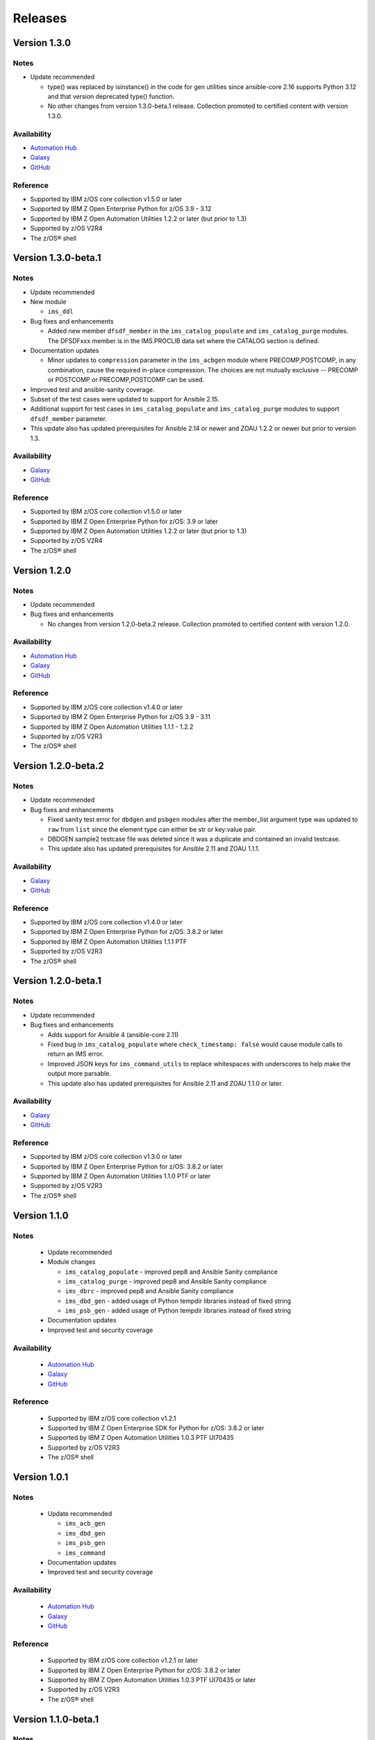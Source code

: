 .. ...........................................................................
.. © Copyright IBM Corporation 2020                                          .
.. ...........................................................................

========
Releases
========


Version 1.3.0
====================

Notes
-----

* Update recommended

  * type() was replaced by isinstance() in the code for gen utilities since ansible-core 2.16 supports Python 3.12 and that version deprecated type() function. 
  * No other changes from version 1.3.0-beta.1 release. Collection promoted to certified content with version 1.3.0.

Availability
------------

* `Automation Hub`_
* `Galaxy`_
* `GitHub`_

Reference
---------

* Supported by IBM z/OS core collection v1.5.0 or later
* Supported by IBM Z Open Enterprise Python for z/OS 3.9 - 3.12
* Supported by IBM Z Open Automation Utilities 1.2.2 or later (but prior to 1.3)
* Supported by z/OS V2R4
* The z/OS® shell

.. _centralized content:
   https://ibm.github.io/z_ansible_collections_doc/index.html

.. _GitHub:
   https://github.com/ansible-collections/ibm_zos_ims

.. _Galaxy:
   https://galaxy.ansible.com/ibm/ibm_zos_ims


Version 1.3.0-beta.1
====================

Notes
-----

* Update recommended
* New module

  * ``ims_ddl``
* Bug fixes and enhancements

  * Added new member ``dfsdf_member`` in the ``ims_catalog_populate`` and ``ims_catalog_purge`` modules.
    The DFSDFxxx member is in the IMS.PROCLIB data set where the CATALOG section is defined.
  
* Documentation updates

  * Minor updates to ``compression`` parameter in the ``ims_acbgen`` module where PRECOMP,POSTCOMP, in any combination, cause the required in-place compression.
    The choices are not mutually exclusive -- PRECOMP or POSTCOMP or PRECOMP,POSTCOMP can be used.
* Improved test and ansible-sanity coverage.
* Subset of the test cases were updated to support for Ansible 2.15.
* Additional support for test cases in ``ims_catalog_populate`` and ``ims_catalog_purge`` modules to support ``dfsdf_member`` parameter.

* This update also has updated prerequisites for Ansible 2.14 or newer and ZOAU 1.2.2 or newer but prior to version 1.3.

Availability
------------

* `Galaxy`_
* `GitHub`_

Reference
---------

* Supported by IBM z/OS core collection v1.5.0 or later
* Supported by IBM Z Open Enterprise Python for z/OS: 3.9 or later
* Supported by IBM Z Open Automation Utilities 1.2.2 or later (but prior to 1.3)
* Supported by z/OS V2R4
* The z/OS® shell

.. _centralized content:
   https://ibm.github.io/z_ansible_collections_doc/index.html

.. _GitHub:
   https://github.com/ansible-collections/ibm_zos_ims

.. _Galaxy:
   https://galaxy.ansible.com/ibm/ibm_zos_ims


Version 1.2.0
====================

Notes
-----

* Update recommended
* Bug fixes and enhancements

  * No changes from version 1.2.0-beta.2 release. Collection promoted to certified content with version 1.2.0.

Availability
------------

* `Automation Hub`_
* `Galaxy`_
* `GitHub`_

Reference
---------

* Supported by IBM z/OS core collection v1.4.0 or later
* Supported by IBM Z Open Enterprise Python for z/OS 3.9 - 3.11
* Supported by IBM Z Open Automation Utilities 1.1.1 - 1.2.2
* Supported by z/OS V2R3
* The z/OS® shell

.. _centralized content:
   https://ibm.github.io/z_ansible_collections_doc/index.html

.. _GitHub:
   https://github.com/ansible-collections/ibm_zos_ims

.. _Galaxy:
   https://galaxy.ansible.com/ibm/ibm_zos_ims

Version 1.2.0-beta.2
====================

Notes
-----

* Update recommended
* Bug fixes and enhancements

  * Fixed sanity test error for ``dbdgen`` and ``psbgen`` modules after the member_list argument type was updated to ``raw`` from ``list`` since the element type can either be str or key:value pair.
  * DBDGEN sample2 testcase file was deleted since it was a duplicate and contained an invalid testcase.
  * This update also has updated prerequisites for Ansible 2.11 and ZOAU 1.1.1.

Availability
------------

* `Galaxy`_
* `GitHub`_

Reference
---------

* Supported by IBM z/OS core collection v1.4.0 or later
* Supported by IBM Z Open Enterprise Python for z/OS: 3.8.2 or later
* Supported by IBM Z Open Automation Utilities 1.1.1 PTF
* Supported by z/OS V2R3
* The z/OS® shell

.. _centralized content:
   https://ibm.github.io/z_ansible_collections_doc/index.html

.. _GitHub:
   https://github.com/ansible-collections/ibm_zos_ims

.. _Galaxy:
   https://galaxy.ansible.com/ibm/ibm_zos_ims

Version 1.2.0-beta.1
====================

Notes
-----

* Update recommended
* Bug fixes and enhancements

  * Adds support for Ansible 4 (ansible-core 2.11)
  * Fixed bug in ``ims_catalog_populate`` where ``check_timestamp: false`` would cause module calls to return an IMS error.
  * Improved JSON keys for ``ims_command_utils`` to replace whitespaces with underscores to help make the output more parsable.
  * This update also has updated prerequisites for Ansible 2.11 and ZOAU 1.1.0 or later.

Availability
------------

* `Galaxy`_
* `GitHub`_

Reference
---------

* Supported by IBM z/OS core collection v1.3.0 or later
* Supported by IBM Z Open Enterprise Python for z/OS: 3.8.2 or later
* Supported by IBM Z Open Automation Utilities 1.1.0 PTF or later
* Supported by z/OS V2R3
* The z/OS® shell

.. _centralized content:
   https://ibm.github.io/z_ansible_collections_doc/index.html

.. _GitHub:
   https://github.com/ansible-collections/ibm_zos_ims

.. _Galaxy:
   https://galaxy.ansible.com/ibm/ibm_zos_ims

Version 1.1.0
====================

Notes
-----

  * Update recommended
  * Module changes

    * ``ims_catalog_populate`` - improved pep8 and Ansible Sanity compliance
    * ``ims_catalog_purge`` - improved pep8 and Ansible Sanity compliance
    * ``ims_dbrc`` - improved pep8 and Ansible Sanity compliance
    * ``ims_dbd_gen`` - added usage of Python tempdir libraries instead of fixed string
    * ``ims_psb_gen`` - added usage of Python tempdir libraries instead of fixed string
  * Documentation updates
  * Improved test and security coverage

Availability
------------

  * `Automation Hub`_
  * `Galaxy`_
  * `GitHub`_

Reference
---------

  * Supported by IBM z/OS core collection v1.2.1
  * Supported by IBM Z Open Enterprise SDK for Python for z/OS: 3.8.2 or later
  * Supported by IBM Z Open Automation Utilities 1.0.3 PTF UI70435
  * Supported by z/OS V2R3
  * The z/OS® shell

.. _Automation Hub:
   https://www.ansible.com/products/automation-hub

.. _Galaxy:
   https://galaxy.ansible.com/ibm/ibm_zos_ims

.. _GitHub:
   https://github.com/ansible-collections/ibm_zos_ims

Version 1.0.1
====================

Notes
-----

  * Update recommended

    * ``ims_acb_gen``
    * ``ims_dbd_gen``
    * ``ims_psb_gen``
    * ``ims_command``
  * Documentation updates
  * Improved test and security coverage

Availability
------------

  * `Automation Hub`_
  * `Galaxy`_
  * `GitHub`_

Reference
---------

  * Supported by IBM z/OS core collection v1.2.1 or later
  * Supported by IBM Z Open Enterprise Python for z/OS: 3.8.2 or later
  * Supported by IBM Z Open Automation Utilities 1.0.3 PTF UI70435 or later
  * Supported by z/OS V2R3
  * The z/OS® shell

.. _Automation Hub:
   https://www.ansible.com/products/automation-hub

.. _Galaxy:
   https://galaxy.ansible.com/ibm/ibm_zos_ims

.. _GitHub:
   https://github.com/ansible-collections/ibm_zos_ims

Version 1.1.0-beta.1
====================

Notes
-----

* Update recommended
* New modules

  * ``ims_catalog_populate``
  * ``ims_catalog_purge``
  * ``ims_dbrc``
* Documentation

  * Update documentation in support of `centralized content`_.
* Updated sample playbook

Availability
------------

* `Galaxy`_
* `GitHub`_

Reference
---------

* Supported by IBM z/OS core collection v1.2.0-beta.1 or later
* Supported by IBM Z Open Enterprise Python for z/OS: 3.8.2 or later
* Supported by IBM Z Open Automation Utilities 1.0.3 PTF UI70435 or later
* Supported by z/OS V2R3
* The z/OS® shell

.. _centralized content:
   https://ibm.github.io/z_ansible_collections_doc/index.html

.. _GitHub:
   https://github.com/ansible-collections/ibm_zos_ims

.. _Galaxy:
   https://galaxy.ansible.com/ibm/ibm_zos_ims

Version 1.0.0-beta3
====================

Notes
  * Update recommended
  * Enhancement

    * ims_acb_gen
    * ims_dbd_gen
    * ims_psb_gen
  * Documentation updates
  * Updated sample playbook

Availability
  * Galaxy
  * GitHub

Reference
  * Supported by IBM z/OS core collection v1.2.0-beta.1 or later
  * Supported by IBM Z Open Enterprise Python for z/OS: 3.8.2 or later
  * Supported by IBM Z Open Automation Utilities 1.0.3 PTF UI70435 or later
  * Supported by z/OS V2R3
  * The z/OS® shell

Version 1.0.0-beta2
====================

Notes
  * Update recommended
  * New modules

    * ims_acb_gen
  * Bug fixes
  * Documentation updates
  * Updated sample playbook

Availability
  * Galaxy
  * GitHub

Reference
  * Supported by IBM z/OS core collection 1.0.0 or later

Version 1.0.0-beta1
====================

Notes
  * Initial beta release of IBM z/OS IMS collection, referred to as ibm_zos_ims
    which is part of the broader offering
    Red Hat® Ansible Certified Content for IBM Z.
  * New modules

    * ims_dbd_gen, ims_psb_gen, ims_command

Availability
  * Galaxy
  * GitHub


